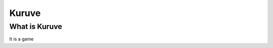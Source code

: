 .. _kuruve:

Kuruve
==================================

What is Kuruve
----------------------------------

It is a game
